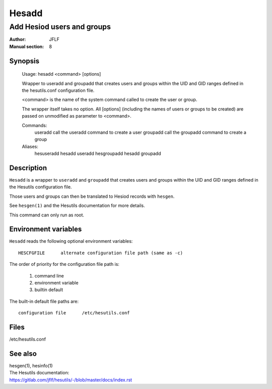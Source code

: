 
======
Hesadd
======

---------------------------
Add Hesiod users and groups
---------------------------

:Author:            JFLF
:Manual section:    8



Synopsis
========

    Usage:  hesadd <command> [options]
    
    Wrapper to useradd and groupadd that creates users and groups within the UID and
    GID ranges defined in the hesutils.conf configuration file.
    
    <command> is the name of the system command called to create the user or group.
    
    The wrapper itself takes no option. All [options] (including the names of users
    or groups to be created) are passed on unmodified as parameter to <command>.
    
    Commands:
      useradd           call the useradd command to create a user
      groupadd          call the groupadd command to create a group
    
    Aliases:
      hesuseradd        hesadd useradd
      hesgroupadd       hesadd groupadd



Description
===========

``Hesadd`` is a wrapper to ``useradd`` and ``groupadd`` that creates users and groups within the UID and GID ranges defined in the Hesutils configuration file.

Those users and groups can then be translated to Hesiod records with ``hesgen``.

See ``hesgen(1)`` and the Hesutils documentation for more details.

This command can only run as root.



Environment variables
=====================

``Hesadd`` reads the following optional environment variables::

    HESCFGFILE      alternate configuration file path (same as -c)


The order of priority for the configuration file path is:

    1. command line
    2. environment variable
    3. builtin default

The built-in default file paths are::

    configuration file      /etc/hesutils.conf



Files
=====

/etc/hesutils.conf



See also
========

.. Line blocks are required to force the RST parser to insert a newline before
   the hyperlink. But as a side effect it eats up the space between the blocks.
   Workaround: make all blocks line blocks.

| hesgen(1), hesinfo(1)

| The Hesutils documentation:
| `<https://gitlab.com/jflf/hesutils/-/blob/master/docs/index.rst>`_

